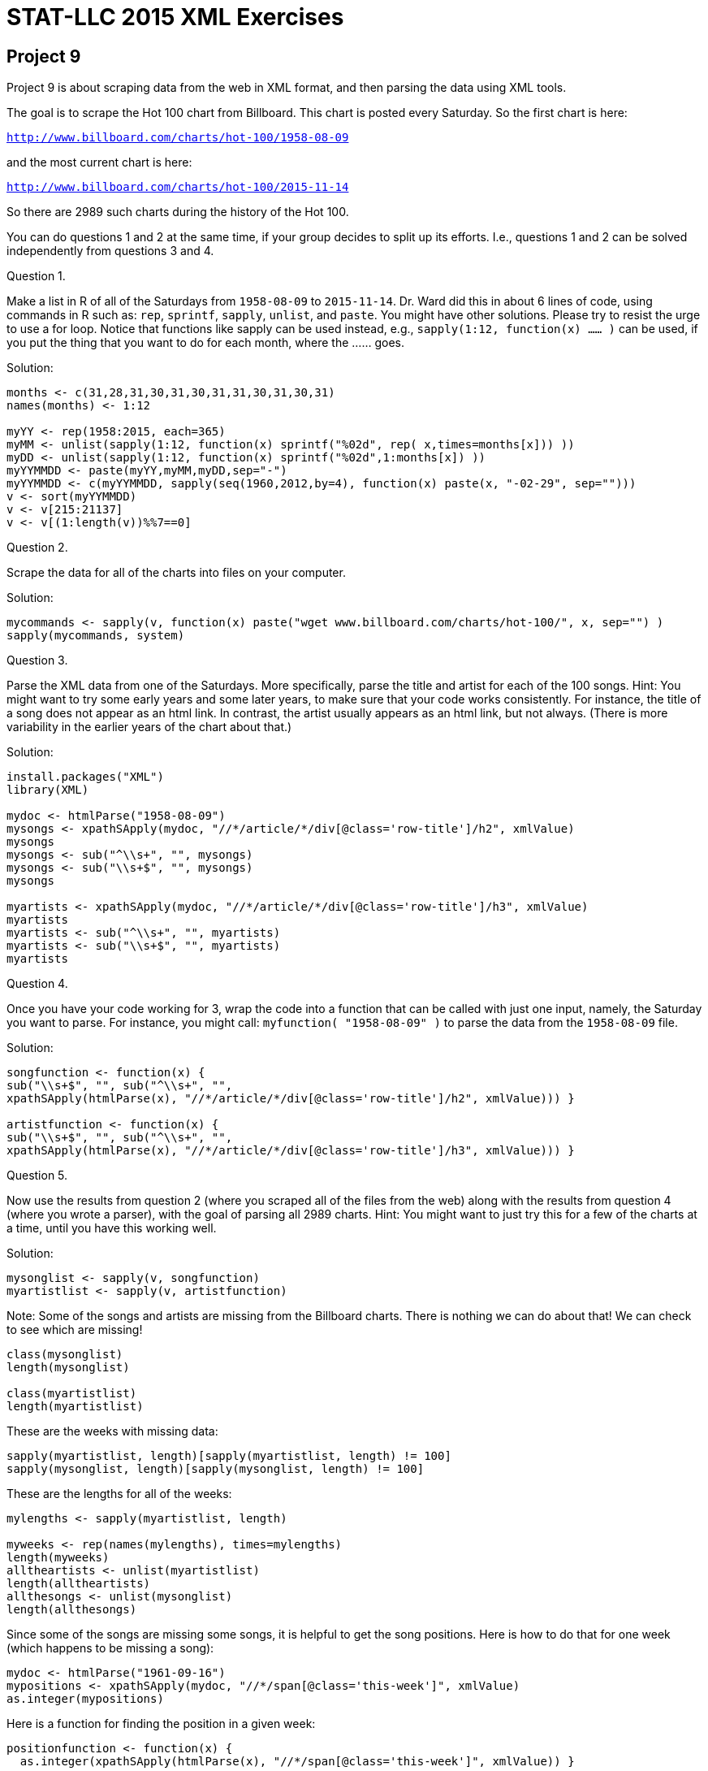 = STAT-LLC 2015 XML Exercises

== Project 9

Project 9 is about scraping data from the web in XML format,
and then parsing the data using XML tools.

The goal is to scrape the Hot 100 chart from Billboard.
This chart is posted every Saturday.  So the first chart is here:

`http://www.billboard.com/charts/hot-100/1958-08-09`

and the most current chart is here:

`http://www.billboard.com/charts/hot-100/2015-11-14`

So there are 2989 such charts during the history of the Hot 100.

You can do questions 1 and 2 at the same time, if your group decides to split up its efforts.  I.e., questions 1 and 2 can be solved independently from questions 3 and 4.

Question 1.

Make a list in R of all of the Saturdays from `1958-08-09` to `2015-11-14`.
Dr. Ward did this in about 6 lines of code, using commands in R such as:
`rep`, `sprintf`, `sapply`, `unlist`, and `paste`.
You might have other solutions.  Please try to resist the urge to use a for loop.  Notice that functions like sapply can be used instead, e.g., `sapply(1:12, function(x) ...... )` can be used, if you put the thing that you want to do for each month, where the ...... goes.

Solution:

[source,r]
----
months <- c(31,28,31,30,31,30,31,31,30,31,30,31)
names(months) <- 1:12

myYY <- rep(1958:2015, each=365)
myMM <- unlist(sapply(1:12, function(x) sprintf("%02d", rep( x,times=months[x])) ))
myDD <- unlist(sapply(1:12, function(x) sprintf("%02d",1:months[x]) ))
myYYMMDD <- paste(myYY,myMM,myDD,sep="-")
myYYMMDD <- c(myYYMMDD, sapply(seq(1960,2012,by=4), function(x) paste(x, "-02-29", sep="")))
v <- sort(myYYMMDD)
v <- v[215:21137]
v <- v[(1:length(v))%%7==0]
----


Question 2.

Scrape the data for all of the charts into files on your computer.

Solution:

[source,r]
----
mycommands <- sapply(v, function(x) paste("wget www.billboard.com/charts/hot-100/", x, sep="") )
sapply(mycommands, system)
----

Question 3.

Parse the XML data from one of the Saturdays.  More specifically, parse the title and artist for each of the 100 songs.  Hint:  You might want to try some early years and some later years, to make sure that your code works consistently.  For instance, the title of a song does not appear as an html link.  In contrast, the artist usually appears as an html link, but not always.  (There is more variability in the earlier years of the chart about that.)

Solution:

[source,r]
----
install.packages("XML")
library(XML)

mydoc <- htmlParse("1958-08-09")
mysongs <- xpathSApply(mydoc, "//*/article/*/div[@class='row-title']/h2", xmlValue)
mysongs
mysongs <- sub("^\\s+", "", mysongs)
mysongs <- sub("\\s+$", "", mysongs)
mysongs

myartists <- xpathSApply(mydoc, "//*/article/*/div[@class='row-title']/h3", xmlValue)
myartists
myartists <- sub("^\\s+", "", myartists)
myartists <- sub("\\s+$", "", myartists)
myartists
----


Question 4.

Once you have your code working for 3, wrap the code into a function that can be called with just one input, namely, the Saturday you want to parse.  For instance, you might call:  `myfunction( "1958-08-09" )`  to parse the data from the `1958-08-09` file.

Solution:

[source,r]
----
songfunction <- function(x) {
sub("\\s+$", "", sub("^\\s+", "",
xpathSApply(htmlParse(x), "//*/article/*/div[@class='row-title']/h2", xmlValue))) }

artistfunction <- function(x) {
sub("\\s+$", "", sub("^\\s+", "",
xpathSApply(htmlParse(x), "//*/article/*/div[@class='row-title']/h3", xmlValue))) }
----


Question 5.

Now use the results from question 2 (where you scraped all of the files from the web) along with the results from question 4 (where you wrote a parser), with the goal of parsing all 2989 charts.  Hint:  You might want to just try this for a few of the charts at a time, until you have this working well.

Solution:

[source,r]
----
mysonglist <- sapply(v, songfunction)
myartistlist <- sapply(v, artistfunction)
----

Note:  Some of the songs and artists are missing from the Billboard charts. There is nothing we can do about that! We can check to see which are missing!

[source,r]
----
class(mysonglist)
length(mysonglist)

class(myartistlist)
length(myartistlist)
----

These are the weeks with missing data:

[source,r]
----
sapply(myartistlist, length)[sapply(myartistlist, length) != 100]
sapply(mysonglist, length)[sapply(mysonglist, length) != 100]
----

These are the lengths for all of the weeks:

[source,r]
----
mylengths <- sapply(myartistlist, length)

myweeks <- rep(names(mylengths), times=mylengths)
length(myweeks)
alltheartists <- unlist(myartistlist)
length(alltheartists)
allthesongs <- unlist(mysonglist)
length(allthesongs)
----

Since some of the songs are missing some songs, it is helpful to get the song positions. Here is how to do that for one week (which happens to be missing a song):

[source,r]
----
mydoc <- htmlParse("1961-09-16")
mypositions <- xpathSApply(mydoc, "//*/span[@class='this-week']", xmlValue)
as.integer(mypositions)
----

Here is a function for finding the position in a given week:

[source,r]
----
positionfunction <- function(x) {
  as.integer(xpathSApply(htmlParse(x), "//*/span[@class='this-week']", xmlValue)) }
----

Here are all of the song positions across all of the weeks:

[source,r]
----
mypositionlist <- sapply(v, positionfunction)
allthepositions <- unlist(mypositionlist)
----

Now we build a data frame with all of this data:

[source,r]
----
myBB <- data.frame(alltheartists, allthesongs, myweeks, allthepositions)
names(myBB) <- c("artist", "song", "week", "position")
length(myBB$artist)
length(myBB$song)
length(myBB$week)
length(myBB$position)
----

Now we use the myBB data frame to answer the questions.



Now answer some interesting questions about the data in the charts, for instance:

Question 6.

a.  What song(s) stayed in the Hot 100 for the most weeks overall?

b.  What song(s) stayed at number 1 in the Hot 100 for the most weeks overall?

c.  What song(s) stayed in the Top 10 for the most weeks overall?

Solution:

a. We might initially try to just look at the song titles,

`head(sort(table(myBB$song),decreasing=T))`

but some common song titles were sung by more than one person. So it is better to take the artist name into account too.

`head(sort(table(  paste(myBB$song, "by", myBB$artist)  ),decreasing=T))`

b. Now we do something similar, but we restrict attention to songs at position #1.

`head(sort(table(  paste(myBB$song, "by", myBB$artist)[myBB$position == 1]  ),decreasing=T), n=8)`

c. Now we do something similar, but we restrict attention to songs at position <= 10

`head(sort(table(  paste(myBB$song, "by", myBB$artist)[myBB$position <= 10]  ),decreasing=T))`

All the answers from question 6 agree with those in Wikipedia:

https://en.wikipedia.org/wiki/List_of_Billboard_Hot_100_chart_achievements_and_milestones#Most_total_weeks_on_the_Hot_100


Question 7.

a.  What artist(s) had the most songs in the Hot 100?

b.  What artist(s) had the most number 1 songs in the Hot 100?

c.  What artist(s) spent the most weeks in the Hot 100?

Solution:

a. The results for the artist will depend on exact matches of the artists. For instance, if an artist name is listed differently, or with another artist together, then it will not show up.  So our results here are slightly different than the Wikipedia page mentioned above.

`head(sort(tapply(myBB$song, myBB$artist, function(x) length(unique(x)) ),decreasing=T))`

b. Here are the most #1 songs. The same kinds of differences with Wikipedia apply here. For instance, Wikipedia shows 20 songs at #1 for the Beatles, but we only have 19 here.  The one we are missing is "Get Back" because it is listed as having artist "The Beatles With Billy Preston"

`head(sort(tapply(myBB$song[myBB$position == 1], myBB$artist[myBB$position == 1], function(x) length(unique(x)) ),decreasing=T))`

c. For this question, it depends if we allow an artist to appear two or more times in the same week, e.g., with different songs. If we allow an artist to count every week that they appear, with possible repetitions for multiple songs, then this is easy:

`head(sort(table(myBB$artist),decreasing=T))`

If we prefer to only allow an artist to be counted at most 1 time each week, then we can work a little harder. This has, for instance, a big impact on Taylor Swift, who has been in the chart a lot lately, and has multiple songs in the chart at once, but has not been on the charts for as long as other artists. So she will not be represented as strongly, with this method. Notice that each count will be less, with this method, than the previous method, because we are simply just counting each week at most once per artist.

`head(sort(tapply(myBB$week, myBB$artist, function(x) length(unique(x)) ),decreasing=T))`


Question 8.

What song(s) have been at number 1 in the Hot 100, with 2 or more covers by different artists?

Solution:

We look at the number 1 songs, grouped according to the title. We cannot be sure that these are actually the same songs, without doing more research.

`head(sort(tapply(myBB$artist[myBB$position==1], myBB$song[myBB$position==1], function(x) length(unique(x)) ),decreasing=T),n=26)`


Question 9.

What artist(s) have had a number 1 song for the longest number of consecutive years?

Solution:

When working with a vector of years, the challenging thing is to find the longest consecutive string of years.  First we get the years.

[source,r]
----
M <- matrix(unlist(strsplit(as.character(myBB$week), "-")),ncol=3,byrow=T)
allyears <- M[ ,1]
length(allyears)
----

As an example, here are the years in which the Beatles were on the charts.

`w <- as.numeric(unique(allyears[myBB$artist=="The Beatles"]))`

We can use the rle function to do this pretty easily.

`max(rle(diff(w))$lengths)`

Now we go apply this function to all of the years that an artist had a number 1 hit, grouping by the artist.  We also put "0" into each of the lists of consecutive years, so that we do not get any trivial values.

[source,r]
----
head(sort(tapply( as.numeric(allyears)[myBB$position==1], myBB$artist[myBB$position==1], 
    function(x) max(c(0,rle(diff(sort(unique(x))))$lengths)))   ,decreasing=T))
----


Question 10.

What artist(s) had the most number 1 singles during a calendar year?  How many singles in the same calendar year was that?

As always, you are welcome to suggest some questions/answers of your own too, if you find some interesting trends.

Solution:

The Beatles managed to get 6 songs at #1 in 1964, and also 5 songs at #1 in 1965.  Remarkable!

[source,r]
----
head(sort(tapply( myBB$song[myBB$position==1], paste(myBB$artist[myBB$position==1], "in", allyears[myBB$position==1]), 
        function(x) length(unique(x)) ),decreasing=T),n=14)
----



== Project 10

Project 10 is about summarizing what you have learned in the course.

Please find some data on the web that you are interested in (as a group).

Scrape it from the web in XML format, and then parse the data using XML tools, and finally design 6 questions about the data, and answer your questions.

Since we are focusing on large data, I would like you to (please) have at least 2 million pieces of data in the set that you scrape.  You are certainly welcome to have more than this.

For comparison, in Project 9, we had roughly 3000 weeks of data, with 1 webpage/chart per week, and roughly 200 pieces of data per week, so it was about 600,000 pieces of data.  So I would like your Project 10 to be a little bigger than this... but it will be a similar "order of magnitude".  In other words, you can handle this, I know it for sure!, because you have all been doing great on Project 9.  You can certainly handle 2 million pieces of data.  (For comparison, the airline data set had about 120 million pieces of data.)

I would also request (please) that, once you identify your website with your 2 million (or more) pieces of data, you run your project idea by me.  OK?

Once you have identified your website, and you run your project idea by me, I will ask you to scrape the data from the web, and parse it.  Then you should design 6 or more interesting questions about the data, and answer each of the 6 questions.

So you will give to me and Chen the following:

The code for scraping the data from the web, and the code for parsing the data, and the 6 questions you designed about the data, and the answers to the 6 questions.

I hope that sounds suitable, and I hope that it will be fun for your project 10 groups.

The due date for Project 10 is the end of the final week of classes, i.e., by the end of the day on Friday, December 11.  (We don't have a final exam, of course.)  I just want you to be done with this project before the final exams start, so that it doesn't get in the way of your exams.

If you have any questions, please let me know.  Enjoy!


